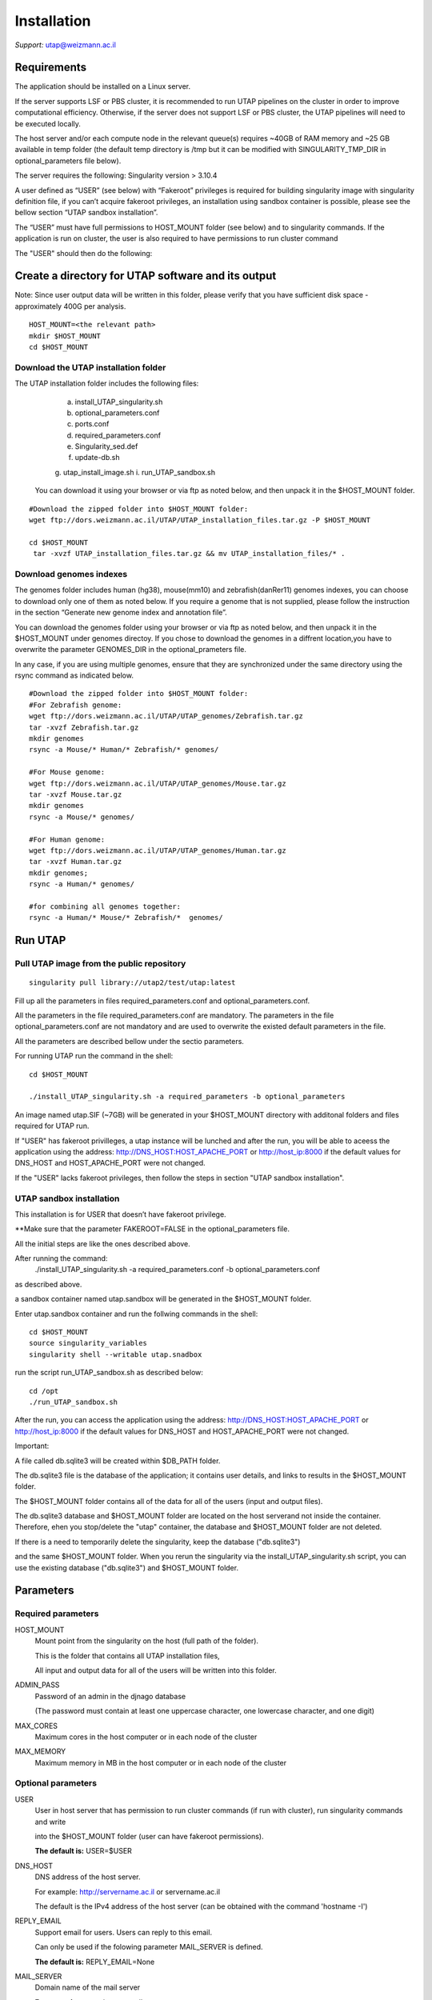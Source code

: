 
Installation
############

*Support:* utap@weizmann.ac.il


Requirements
============


The application should be installed on a Linux server.


If the server supports LSF or PBS cluster, it is recommended to run UTAP pipelines on the cluster in order to improve computational efficiency. Otherwise, if the server does not support LSF or PBS cluster, the UTAP pipelines will need to be executed locally.


The host server and/or each compute node in the relevant queue(s) requires ~40GB of RAM memory and ~25 GB available in temp folder (the default temp directory is /tmp but it can be modified with SINGULARITY_TMP_DIR in optional_parameters file below).

The server requires the following:
Singularity version > 3.10.4 

A user defined as “USER” (see below)  with “Fakeroot” privileges is required for building singularity image with singularity definition file, if you can’t acquire fakeroot privileges, an installation using sandbox container is possible, please see the bellow section “UTAP sandbox installation”.

The “USER” must have full permissions to HOST_MOUNT folder (see below) and to singularity commands.
If the application is run on cluster, the user is also required to have permissions to run cluster command 

The "USER" should then do the following:


Create a directory for UTAP software and its output
===================================================

Note: Since user output data will be written in this folder, please verify that you have sufficient disk space -  approximately 400G per analysis.
::

   HOST_MOUNT=<the relevant path>
   mkdir $HOST_MOUNT
   cd $HOST_MOUNT


Download the UTAP installation folder 
---------------------
The UTAP installation folder includes the following files:
  a.	install_UTAP_singularity.sh
  b.	optional_parameters.conf
  c.	ports.conf
  d.	required_parameters.conf
  e.	Singularity_sed.def
  f.	update-db.sh
  g.	utap_install_image.sh
  i.	run_UTAP_sandbox.sh

 You can download it using your browser or via ftp as noted below, and then unpack it in the $HOST_MOUNT folder.
::


   #Download the zipped folder into $HOST_MOUNT folder:
   wget ftp://dors.weizmann.ac.il/UTAP/UTAP_installation_files.tar.gz -P $HOST_MOUNT
   
   cd $HOST_MOUNT
    tar -xvzf UTAP_installation_files.tar.gz && mv UTAP_installation_files/* .


Download genomes indexes
-------------------------

The genomes folder includes human (hg38), mouse(mm10) and zebrafish(danRer11) genomes indexes, you can choose to download only one of them as noted below.
If you require a genome that is not supplied, please follow the instruction in the section “Generate new genome index and annotation file”.

You can download the genomes folder using your browser or via ftp as noted below, and then unpack it in the $HOST_MOUNT under genomes directoy. If you chose to download the genomes in a diffrent location,you have to overwrite the parameter GENOMES_DIR in the optional_prameters file.

In any case, if you are using multiple genomes, ensure that they are synchronized under the same directory using the rsync command as indicated below. 
::

    #Download the zipped folder into $HOST_MOUNT folder:
    #For Zebrafish genome:
    wget ftp://dors.weizmann.ac.il/UTAP/UTAP_genomes/Zebrafish.tar.gz
    tar -xvzf Zebrafish.tar.gz
    mkdir genomes
    rsync -a Mouse/* Human/* Zebrafish/* genomes/
    
    #For Mouse genome:
    wget ftp://dors.weizmann.ac.il/UTAP/UTAP_genomes/Mouse.tar.gz
    tar -xvzf Mouse.tar.gz
    mkdir genomes
    rsync -a Mouse/* genomes/
    
    #For Human genome:
    wget ftp://dors.weizmann.ac.il/UTAP/UTAP_genomes/Human.tar.gz
    tar -xvzf Human.tar.gz
    mkdir genomes;
    rsync -a Human/* genomes/
    
    #for combining all genomes together:
    rsync -a Human/* Mouse/* Zebrafish/*  genomes/



Run UTAP
========

Pull UTAP image from the public repository
------------------------------------------
::

   singularity pull library://utap2/test/utap:latest


Fill up all the parameters in files required_parameters.conf and optional_parameters.conf. 

All the parameters in the file required_parameters.conf are mandatory.
The parameters in the file optional_parameters.conf are not mandatory and are used to overwrite the existed default parameters in the file. 

All the parameters are described bellow under the sectio parameters.

For running UTAP run the command in the shell:

::

    cd $HOST_MOUNT
    
    ./install_UTAP_singularity.sh -a required_parameters -b optional_parameters
    


An image named utap.SIF (~7GB) will be generated in your $HOST_MOUNT directory with additonal folders and files required for UTAP run.

If "USER" has fakeroot privilleges, a utap instance will be lunched and after the run, you will be able to aceess the application using the address: 
http://DNS_HOST:HOST_APACHE_PORT or http://host_ip:8000 if the default values for DNS_HOST and HOST_APACHE_PORT were not changed.

If the "USER" lacks fakeroot privileges, then follow the steps in section "UTAP sandbox installation".


UTAP sandbox installation
------------------------------------------

This installation is for USER that doesn’t have fakeroot privilege.

**Make sure that the parameter FAKEROOT=FALSE in the optional_parameters file.

All the initial steps are like the ones described above.

After running the command:
 ./install_UTAP_singularity.sh -a required_parameters.conf -b optional_parameters.conf
as described above. 

a sandbox container named utap.sandbox will be generated in the $HOST_MOUNT folder.

Enter  utap.sandbox container and run the follwing commands in the shell:

::

    cd $HOST_MOUNT
    source singularity_variables
    singularity shell --writable utap.snadbox

run the script run_UTAP_sandbox.sh as described below:
::

    cd /opt
    ./run_UTAP_sandbox.sh


After the run, you can access the application using the address: http://DNS_HOST:HOST_APACHE_PORT or http://host_ip:8000 if the default values for DNS_HOST and HOST_APACHE_PORT were not changed.


Important:

A file called db.sqlite3 will be created within $DB_PATH folder.

The db.sqlite3 file is the database of the application; it contains user details, and links to results in the $HOST_MOUNT folder.

The $HOST_MOUNT folder contains all of the data for all of the users (input and output files).

The db.sqlite3 database and $HOST_MOUNT folder are located on the host serverand not inside the container. 
Therefore, ehen you stop/delete the "utap" container, the database and $HOST_MOUNT folder are not deleted.

If there is a need to temporarily delete the singularity, keep the database ("db.sqlite3") 

and the same $HOST_MOUNT folder. When you rerun the singularity via the install_UTAP_singularity.sh script, you can use the existing database ("db.sqlite3") and $HOST_MOUNT folder.


Parameters
==========

Required parameters
-------------------

HOST_MOUNT             
                       Mount point from the singularity on the host (full path of the folder).
                          
                       This is the folder that contains all UTAP installation files,
                          
                       All input and output data for all of the users will be written into this folder.


ADMIN_PASS              
                       Password of an admin in the djnago database
                        
                       (The password must contain at least one uppercase character, one lowercase character, and one digit)


MAX_CORES               
                       Maximum cores in the host computer or in each node of the cluster



MAX_MEMORY                                      
                       Maximum memory in MB in the host computer or in each node of the cluster 



Optional parameters
-------------------                        
                        
                        
                        
USER                   
                       User in host server that has permission to run cluster commands (if run with cluster), run singularity commands and write 

                       into the $HOST_MOUNT folder (user can have fakeroot permissions).

                       **The default is:** USER=$USER


DNS_HOST               
                       DNS address of the host server.

                       For example: http://servername.ac.il or servername.ac.il
                        
                       The default is the IPv4 address of the host server (can be obtained with the command 'hostname -I')


REPLY_EMAIL            
                       Support email for users. Users can reply to this email.
                      
                       Can only be used if the folowing parameter MAIL_SERVER is defined.
                      
                       **The default is:** REPLY_EMAIL=None


MAIL_SERVER            
                       Domain name of the mail server

                       **For example:** mg.weizmann.ac.il
                        
                       **The default is:**  REPLY_EMAIL= None


HOST_APACHE_PORT        
                        Any available port on the host server for the singularity Apache.

                        **For example:** 8080
                        
                        **The default is:** HOST_APACHE_PORT= 8000




INSTITUTE_NAME           
                        Your institute name or lab

                        (the string can contain only A-Za-z0-9 characters without whitespaces).

                        **The default is:** INSTITUTE_NAME =None



MAX_UPLOAD_SIZE          
                        Maximum file/folder size that a user can upload at once (Megabytes).

                        **For example:** 314572800 (i.e. 300*1024*1024 = 314572800Mb = 300Gb)

                        **The default is:** MAX_UPLOAD_SIZE =314572800



CONDA                   
                        Full path to root folder of miniconda.

                        A full miniconda3 env exist inside the container 

                        **For example:** /miniconda2

                        **The default is:** CONDA=None 
                        
                        When default parameter is used the environmet at /opt/miniconda3 inside the container will be used


TEST                    
                        Set to 1 if the container is for testing.

                        **The default is:** TEST=None 


DEVELOPMENT             
                        Set to 1 if the container is for development 

                        **The default is:** DEVELOPMENT=None


PROXY_URL              
                        URL of utap if you using with proxy. default: DNS_HOST:HOST_APACHE_PORT


UTAP_CODE              
                        The full path to the external UTAP code. 

                        Code exists inside the container.

                        **The default is:** UTAP_CODE=None 
                       
                        When default parameter is used the code at /opt/utap inside the container will be used


INTERNAL_OUTPUT        
                        Host internal output to be mounted 

                        **The default is:** INTERNAL_OUTPUT=None


DEMO_SITE              
                       Set to 1 if the container is for demo

                       **The default is:** DEMO_SITE=None



RUN_NGSPLOT           
                      Set to 1 if for running NGS-plot.

                      **The default is:** RUN_NGSPLOT=None


HOST_HOME_DIR        
                     The home USER home directory on the host 

                     **For example:** /home/username 

                     **The default is:** $HOME


INTERNAL_USERS       
                     Set to 1 if utap installation is for Weizmann users

                     **The default is:** INTERNAL_USERS=None 

DB_PATH              
                     Full path to the folder where the DB will be located.

                     $USER needs to have write permission for this folder.

                     The DB is very small, so it is will not create disk space problems.

                     **For example:** mkdir /utap-db; chown -R $USER/utap-db; 

                     **The default is:** DB_PATH=$HOST_MOUNT/UTAP_DB


GENOMES_DIR          
                     The full path to the genomes directory.

                     **The default is:** GENOMES_DIR =$HOST_MOUNT/genomes 


SINGULARITY_TMP_DIR           
                     Singularity uses a temporary directory to build the squashfs filesystem, and this temp space needs to be at least 25GB  

                     large to hold the entire resulting Singularity image.
 
                     If you use fakeroot privileges,  make sure that the tmp directory is  local and not NFS or GPFS mounted disc.

                     **The default is:** SINGULARITY_TMP_DIR=/tmp

FAKEROOT                      
                     Set to 1 If USER has fakeroot privileges.

                     **The default is:** FAKEROOT=1


SINGULARITY_HOST_COMMAND           Singularity command on the host 

                                   **for example:** if singularity is installed as module named Singularity on the host then the command will be :”ml                                       
                                   Singularity”

                                   **The default is:** SINGULARITY_HOST_COMMAND=None 



Additional optional parameters for installing on a cluster:




CLUSTER_TYPE         
                     Type of the cluster.

                     **For example:** lsf or pbs or local.

                     The commands will be sent to the cluster. Currently, UTAP supports LSF or PBS cluters.
                     
                     When "local" parameter is used , UTAP pipelines will be run on the local host inside the container.

                     **The default is:** CLUSTER_TYPE=local



CLUSTER_QUEUE           Queue name in the cluster. $USER  must have permissions to run on this queue. 

                        **The default is:** CLUSTER_QUEUE=None
                        

SINGULARITY_CLUSTER_COMMAND         Singularity command on the cluster 

                                    for example: if singularity is installed as module named Singularity on the cluster, then command will be :”ml                                           
                                    Singularity”

                                    **The default is:** SINGULARITY_CLUSTER_COMMAND=None 
                                    






